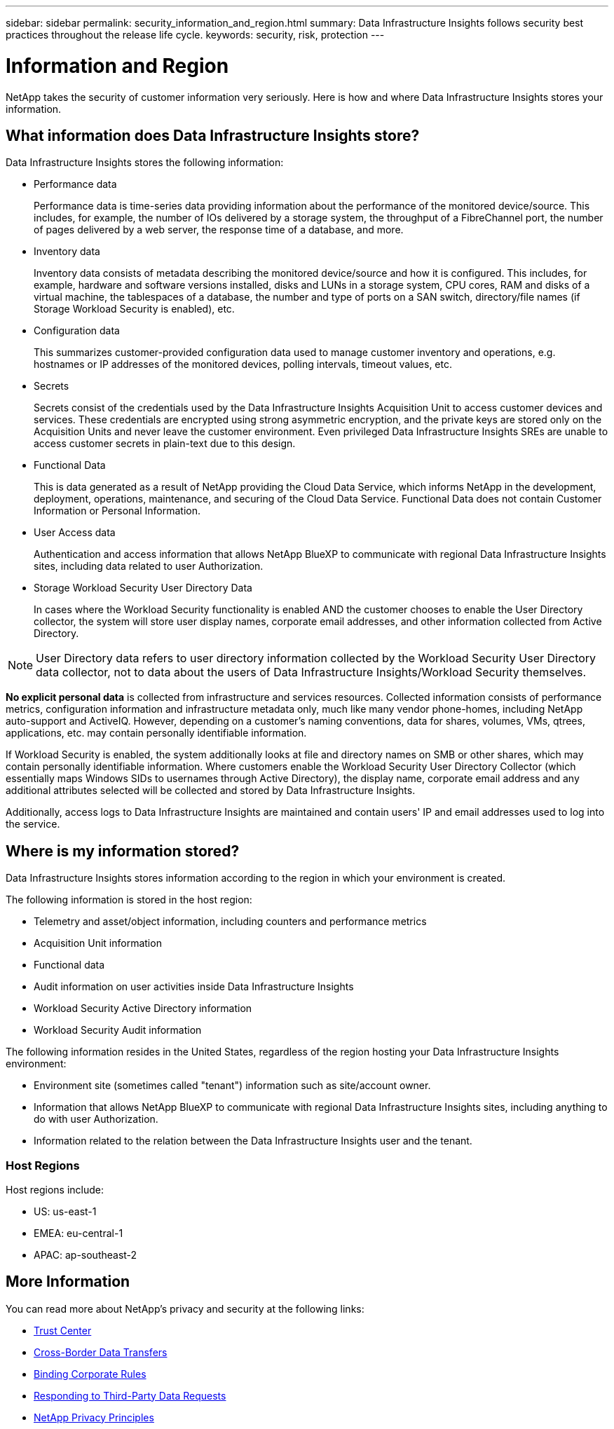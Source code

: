 ---
sidebar: sidebar
permalink: security_information_and_region.html
summary:  Data Infrastructure Insights follows security best practices throughout the release life cycle.
keywords: security, risk, protection
---

= Information and Region
:hardbreaks:

:nofooter:
:icons: font
:linkattrs:
:imagesdir: ./media/

[.lead]
NetApp takes the security of customer information very seriously. Here is how and where Data Infrastructure Insights stores your information. 

== What information does Data Infrastructure Insights store?

Data Infrastructure Insights stores the following information:

* Performance data
+
Performance data is time-series data providing information about the performance of the monitored device/source. This includes, for example, the number of IOs delivered by a storage system, the throughput of a FibreChannel port, the number of pages delivered by a web server, the response time of a database, and more.

* Inventory data
+
Inventory data consists of metadata describing the monitored device/source and how it is configured. This includes, for example, hardware and software versions installed, disks and LUNs in a storage system, CPU cores, RAM and disks of a virtual machine, the tablespaces of a database, the number and type of ports on a SAN switch, directory/file names (if Storage Workload Security is enabled), etc.

* Configuration data
+
This summarizes customer-provided configuration data used to manage customer inventory and operations, e.g. hostnames or IP addresses of the monitored devices, polling intervals, timeout values, etc.

* Secrets
+
Secrets consist of the credentials used by the Data Infrastructure Insights Acquisition Unit to access customer devices and services. These credentials are encrypted using strong asymmetric encryption, and the private keys are stored only on the Acquisition Units and never leave the customer environment. Even privileged Data Infrastructure Insights SREs are unable to access customer secrets in plain-text due to this design.

* Functional Data
+
This is data generated as a result of NetApp providing the Cloud Data Service, which informs NetApp in the development, deployment, operations, maintenance, and securing of the Cloud Data Service. Functional Data does not contain Customer Information or Personal Information.

* User Access data
+
Authentication and access information that allows NetApp BlueXP to communicate with regional Data Infrastructure Insights sites, including data related to user Authorization. 

* Storage Workload Security User Directory Data
+
In cases where the Workload Security functionality is enabled AND the customer chooses to enable the User Directory collector, the system will store user display names, corporate email addresses, and other information collected from Active Directory.

NOTE: User Directory data refers to user directory information collected by the Workload Security User Directory data collector, not to data about the users of Data Infrastructure Insights/Workload Security themselves.
 
*No explicit personal data* is collected from infrastructure and services resources. Collected information consists of performance metrics, configuration information and infrastructure metadata only, much like many vendor phone-homes, including NetApp auto-support and ActiveIQ. However, depending on a customer's naming conventions, data for shares, volumes, VMs, qtrees, applications, etc. may contain personally identifiable information. 
 
If Workload Security is enabled, the system additionally looks at file and directory names on SMB or other shares, which may contain personally identifiable information. Where customers enable the Workload Security User Directory Collector (which essentially maps Windows SIDs to usernames through Active Directory), the display name, corporate email address and any additional attributes selected will be collected and stored by Data Infrastructure Insights.
 
Additionally, access logs to Data Infrastructure Insights are maintained and contain users' IP and email addresses used to log into the service.


== Where is my information stored?

Data Infrastructure Insights stores information according to the region in which your environment is created.

The following information is stored in the host region:

* Telemetry and asset/object information, including counters and performance metrics
* Acquisition Unit information
* Functional data
* Audit information on user activities inside Data Infrastructure Insights
* Workload Security Active Directory information
* Workload Security Audit information 

The following information resides in the United States, regardless of the region hosting your Data Infrastructure Insights environment:

* Environment site (sometimes called "tenant") information such as site/account owner. 
* Information that allows NetApp BlueXP to communicate with regional Data Infrastructure Insights sites, including anything to do with user Authorization.
* Information related to the relation between the Data Infrastructure Insights user and the tenant.
 
=== Host Regions

Host regions include:

* US: us-east-1
* EMEA: eu-central-1
* APAC: ap-southeast-2

 

== More Information

You can read more about NetApp's privacy and security at the following links:

* link:https://www.netapp.com/us/company/trust-center/index.aspx[Trust Center]
* link:https://www.netapp.com/us/company/trust-center/privacy/data-location-cross-border-transfers.aspx[Cross-Border Data Transfers]
* link:https://www.netapp.com/us/company/trust-center/privacy/bcr-binding-corporate-rules.aspx[Binding Corporate Rules]
* link:https://www.netapp.com/us/company/trust-center/transparency/third-party-data-requests.aspx[Responding to Third-Party Data Requests]
* link:https://www.netapp.com/us/company/trust-center/privacy/privacy-principles-security-safeguards.aspx[NetApp Privacy Principles]






